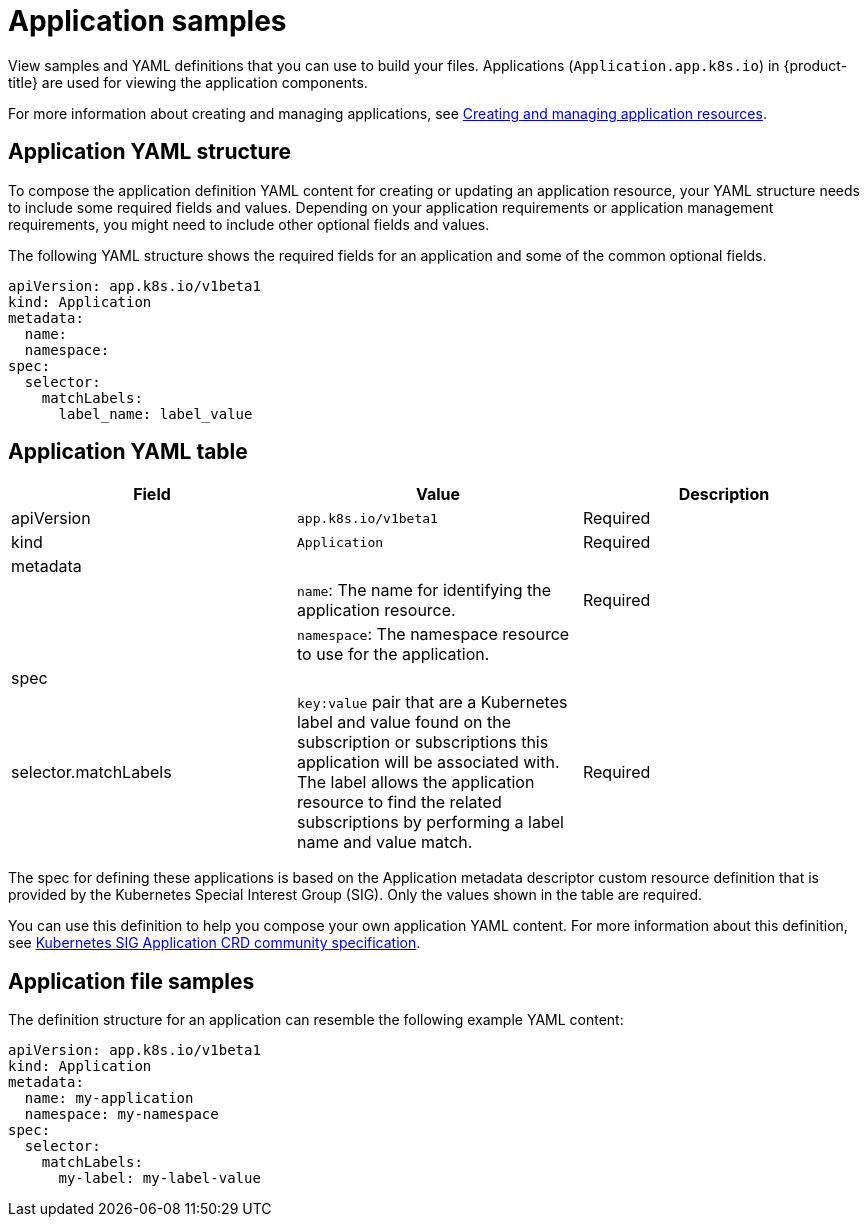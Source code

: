 [#application-samples]
= Application samples

View samples and YAML definitions that you can use to build your files.
Applications (`Application.app.k8s.io`) in {product-title} are used for viewing the application components.

For more information about creating and managing applications, see xref:../manage_applications/managing_apps.adoc#creating-and-managing-application-resources[Creating and managing application resources].

[#application-yaml-structure]
== Application YAML structure

To compose the application definition YAML content for creating or updating an application resource, your YAML structure needs to include some required fields and values.
Depending on your application requirements or application management requirements, you might need to include other optional fields and values.

The following YAML structure shows the required fields for an application and some of the common optional fields.

[source,yaml]
----
apiVersion: app.k8s.io/v1beta1
kind: Application
metadata:
  name:
  namespace:
spec:
  selector:
    matchLabels:
      label_name: label_value
----

[#application-yaml-table]
== Application YAML table

|===
| Field |Value| Description

| apiVersion
| `app.k8s.io/v1beta1`
| Required

| kind
| `Application`
| Required


| metadata
|
|

|
| `name`: The name for identifying the application resource.
| Required


| 
| `namespace`: The namespace resource to use for the application.
|

| spec
|
|

| selector.matchLabels
| 
`key:value` pair that are a Kubernetes label and value found on the subscription or subscriptions this application will be associated with. The label allows the application resource to find the related subscriptions by performing a label name and value match.

| Required
|

|===

The spec for defining these applications is based on the Application metadata descriptor custom resource definition that is provided by the Kubernetes Special Interest Group (SIG). Only the values shown in the table are required.

You can use this definition to help you compose your own application YAML content.
For more information about this definition, see https://github.com/kubernetes-sigs/application[Kubernetes SIG Application CRD community specification].

[#application-file-samples]
== Application file samples

The definition structure for an application can resemble the following example YAML content:

[source,yaml]
----
apiVersion: app.k8s.io/v1beta1
kind: Application
metadata:
  name: my-application
  namespace: my-namespace
spec:
  selector:
    matchLabels:
      my-label: my-label-value
----
